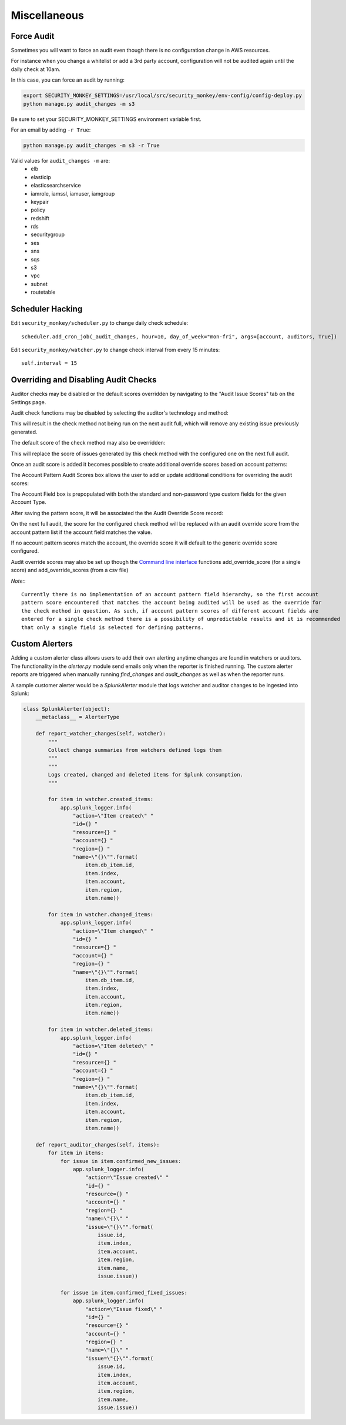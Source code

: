 ==============
Miscellaneous
==============

Force Audit
-----------
Sometimes you will want to force an audit even though there is no configuration
change in AWS resources.

For instance when you change a whitelist or add a 3rd party account, configuration
will not be audited again until the daily check at 10am.

In this case, you can force an audit by running:

.. code-block:: bash

    export SECURITY_MONKEY_SETTINGS=/usr/local/src/security_monkey/env-config/config-deploy.py
    python manage.py audit_changes -m s3

Be sure to set your SECURITY_MONKEY_SETTINGS environment variable first.

For an email by adding ``-r True``:

.. code-block:: bash

    python manage.py audit_changes -m s3 -r True

Valid values for ``audit_changes -m`` are:
 - elb
 - elasticip
 - elasticsearchservice
 - iamrole, iamssl, iamuser, iamgroup
 - keypair
 - policy
 - redshift
 - rds
 - securitygroup
 - ses
 - sns
 - sqs
 - s3
 - vpc
 - subnet
 - routetable

Scheduler Hacking
-----------------

Edit ``security_monkey/scheduler.py`` to change daily check schedule::

    scheduler.add_cron_job(_audit_changes, hour=10, day_of_week="mon-fri", args=[account, auditors, True])

Edit ``security_monkey/watcher.py`` to change check interval from every 15 minutes::

    self.interval = 15


Overriding and Disabling Audit Checks
-------------------------------------

Auditor checks may be disabled or the default scores overridden by navigating to the "Audit Issue Scores" tab on the Settings page.

Audit check functions may be disabled by selecting the auditor's technology and method:

.. image:: images/disable_check.png

This will result in the check method not being run on the next audit full, which will remove any existing issue previously generated.

The default score of the check method may also be overridden:

.. image:: images/override_check_score.png

This will replace the score of issues generated by this check method with the configured one on the next full audit.

Once an audit score is added it becomes possible to create additional override scores based on account patterns:

.. image:: images/created_check_score.png

The Account Pattern Audit Scores box allows the user to add or update additional conditions for overriding the audit scores:

.. image:: images/create_pattern_check_score.png

The Account Field box is prepopulated with both the standard and non-password type custom fields for the given Account Type.

After saving the pattern score, it will be associated the the Audit Override Score record:

.. image:: images/check_score_with_pattern.png

On the next full audit, the score for the configured check method will be replaced with an audit override score from the account pattern list if the account field matches the value.

If no account pattern scores match the account, the override score it will default to the generic override score configured.

Audit override scores may also be set up though the `Command line interface <../manage.py>`_ functions
add_override_score (for a single score) and add_override_scores (from a csv file)

*Note:*::

    Currently there is no implementation of an account pattern field hierarchy, so the first account
    pattern score encountered that matches the account being audited will be used as the override for
    the check method in question. As such, if account pattern scores of different account fields are
    entered for a single check method there is a possibility of unpredictable results and it is recommended
    that only a single field is selected for defining patterns.


Custom Alerters
---------------

Adding a custom alerter class allows users to add their own alerting anytime changes are found in watchers or auditors.
The functionality in the `alerter.py` module send emails only when the reporter is finished running.  The custom alerter
reports are triggered when manually running `find_changes` and `audit_changes` as well as when the reporter runs.

A sample customer alerter would be a `SplunkAlerter` module that logs watcher and auditor changes to be ingested into Splunk:

.. code-block:: python

    class SplunkAlerter(object):
        __metaclass__ = AlerterType

        def report_watcher_changes(self, watcher):
            """
            Collect change summaries from watchers defined logs them
            """
            """
            Logs created, changed and deleted items for Splunk consumption.
            """

            for item in watcher.created_items:
                app.splunk_logger.info(
                    "action=\"Item created\" "
                    "id={} "
                    "resource={} "
                    "account={} "
                    "region={} "
                    "name=\"{}\"".format(
                        item.db_item.id,
                        item.index,
                        item.account,
                        item.region,
                        item.name))

            for item in watcher.changed_items:
                app.splunk_logger.info(
                    "action=\"Item changed\" "
                    "id={} "
                    "resource={} "
                    "account={} "
                    "region={} "
                    "name=\"{}\"".format(
                        item.db_item.id,
                        item.index,
                        item.account,
                        item.region,
                        item.name))

            for item in watcher.deleted_items:
                app.splunk_logger.info(
                    "action=\"Item deleted\" "
                    "id={} "
                    "resource={} "
                    "account={} "
                    "region={} "
                    "name=\"{}\"".format(
                        item.db_item.id,
                        item.index,
                        item.account,
                        item.region,
                        item.name))

        def report_auditor_changes(self, items):
            for item in items:
                for issue in item.confirmed_new_issues:
                    app.splunk_logger.info(
                        "action=\"Issue created\" "
                        "id={} "
                        "resource={} "
                        "account={} "
                        "region={} "
                        "name=\"{}\" "
                        "issue=\"{}\"".format(
                            issue.id,
                            item.index,
                            item.account,
                            item.region,
                            item.name,
                            issue.issue))

                for issue in item.confirmed_fixed_issues:
                    app.splunk_logger.info(
                        "action=\"Issue fixed\" "
                        "id={} "
                        "resource={} "
                        "account={} "
                        "region={} "
                        "name=\"{}\" "
                        "issue=\"{}\"".format(
                            issue.id,
                            item.index,
                            item.account,
                            item.region,
                            item.name,
                            issue.issue))
